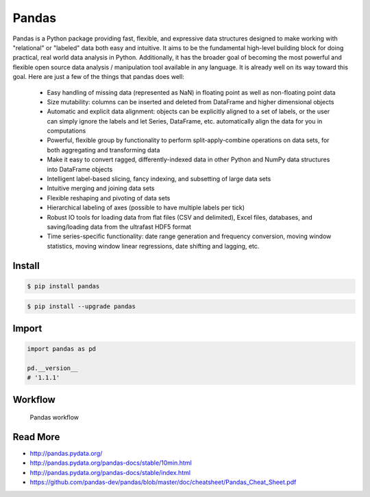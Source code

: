 Pandas
******


Pandas is a Python package providing fast, flexible, and expressive data structures designed to make working with "relational" or "labeled" data both easy and intuitive. It aims to be the fundamental high-level building block for doing practical, real world data analysis in Python. Additionally, it has the broader goal of becoming the most powerful and flexible open source data analysis / manipulation tool available in any language. It is already well on its way toward this goal. Here are just a few of the things that pandas does well:

    * Easy handling of missing data (represented as NaN) in floating point as well as non-floating point data
    * Size mutability: columns can be inserted and deleted from DataFrame and higher dimensional objects
    * Automatic and explicit data alignment: objects can be explicitly aligned to a set of labels, or the user can simply ignore the labels and let Series, DataFrame, etc. automatically align the data for you in computations
    * Powerful, flexible group by functionality to perform split-apply-combine operations on data sets, for both aggregating and transforming data
    * Make it easy to convert ragged, differently-indexed data in other Python and NumPy data structures into DataFrame objects
    * Intelligent label-based slicing, fancy indexing, and subsetting of large data sets
    * Intuitive merging and joining data sets
    * Flexible reshaping and pivoting of data sets
    * Hierarchical labeling of axes (possible to have multiple labels per tick)
    * Robust IO tools for loading data from flat files (CSV and delimited), Excel files, databases, and saving/loading data from the ultrafast HDF5 format
    * Time series-specific functionality: date range generation and frequency conversion, moving window statistics, moving window linear regressions, date shifting and lagging, etc.


Install
=======
.. code-block:: console

    $ pip install pandas

.. code-block:: console

    $ pip install --upgrade pandas


Import
======
.. code-block:: python

    import pandas as pd

    pd.__version__
    # '1.1.1'


Workflow
========
.. figure:: img/pandas-about-workflow.png

    Pandas workflow


Read More
=========
* http://pandas.pydata.org/
* http://pandas.pydata.org/pandas-docs/stable/10min.html
* http://pandas.pydata.org/pandas-docs/stable/index.html
* https://github.com/pandas-dev/pandas/blob/master/doc/cheatsheet/Pandas_Cheat_Sheet.pdf

